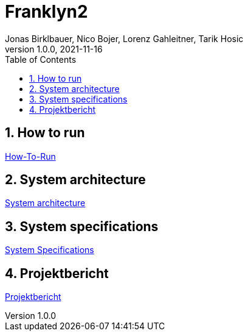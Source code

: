 = Franklyn2
Jonas Birklbauer, Nico Bojer, Lorenz Gahleitner, Tarik Hosic
1.0.0, 2021-11-16:
ifndef::imagesdir[:imagesdir: images]
//:toc-placement!:  // prevents the generation of the doc at this position, so it can be printed afterwards
:sourcedir: ../src/main/java
:icons: font
:sectnums:    // Nummerierung der Überschriften / section numbering
:toc: left

//Need this blank line after ifdef, don't know why...
ifdef::backend-html5[]

// print the toc here (not at the default position)
//toc::[]

== How to run

<<how-to-run-protocol.adoc#, How-To-Run>>

== System architecture

<<system-architecture.adoc#, System architecture>>

== System specifications

<<system-specs.adoc#, System Specifications>>

== Projektbericht

<<projekt-bericht.adoc#, Projektbericht>>
